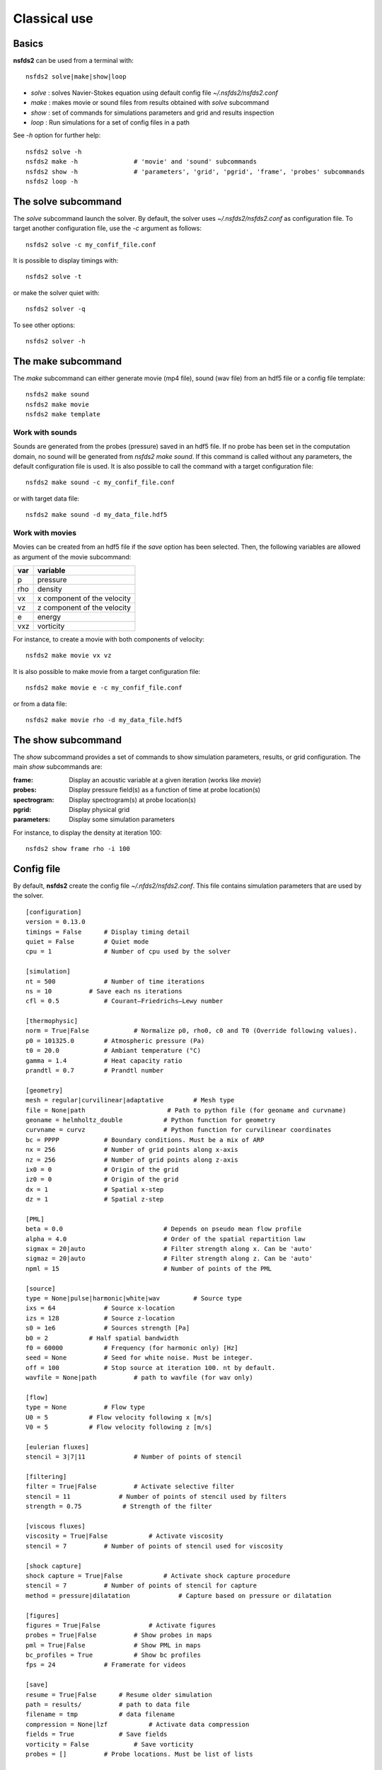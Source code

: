 =============
Classical use
=============

Basics
======

**nsfds2** can be used from a terminal with::

   nsfds2 solve|make|show|loop

* *solve* : solves Navier-Stokes equation using default config file *~/.nsfds2/nsfds2.conf*
* *make* : makes movie or sound files from results obtained with *solve* subcommand
* *show* : set of commands for simulations parameters and grid and results inspection
* *loop* : Run simulations for a set of config files in a path

See `-h` option for further help::

   nsfds2 solve -h
   nsfds2 make -h 		# 'movie' and 'sound' subcommands
   nsfds2 show -h 		# 'parameters', 'grid', 'pgrid', 'frame', 'probes' subcommands
   nsfds2 loop -h

The solve subcommand
====================

The `solve` subcommand launch the solver. By default, the solver uses
`~/.nsfds2/nsfds2.conf` as configuration file. To target another configuration
file, use the `-c` argument as follows::

   nsfds2 solve -c my_confif_file.conf


It is possible to display timings with::

   nsfds2 solve -t

or make the solver quiet with::

   nsfds2 solver -q


To see other options::

   nsfds2 solver -h

The make subcommand
===================

The `make` subcommand can either generate movie (mp4 file), sound (wav file)
from an hdf5 file or a config file template::

   nsfds2 make sound
   nsfds2 make movie
   nsfds2 make template

Work with sounds
----------------

Sounds are generated from the probes (pressure) saved in an hdf5 file. If no
probe has been set in the computation domain, no sound will be generated from
`nsfds2 make sound`.  If this command is called without any parameters, the
default configuration file is used. It is also possible to call the command
with a target configuration file::

   nsfds2 make sound -c my_confif_file.conf

or with target data file::

   nsfds2 make sound -d my_data_file.hdf5


Work with movies
----------------

Movies can be created from an hdf5 file if the `save` option has been selected.
Then, the following variables are allowed as argument of the movie subcommand:

+------+-----------------------------+
| var  | variable                    |
+======+=============================+
| p    | pressure                    |
+------+-----------------------------+
| rho  | density                     |
+------+-----------------------------+
| vx   | x component of the velocity |
+------+-----------------------------+
| vz   | z component of the velocity |
+------+-----------------------------+
| e    | energy                      |
+------+-----------------------------+
| vxz  | vorticity                   |
+------+-----------------------------+

For instance, to create a movie with both components of velocity::

   nsfds2 make movie vx vz

It is also possible to make movie from a target configuration file::

   nsfds2 make movie e -c my_confif_file.conf

or from a data file::

   nsfds2 make movie rho -d my_data_file.hdf5


The show subcommand
===================

The `show` subcommand provides a set of commands to show simulation parameters,
results, or grid configuration. The main `show` subcommands are:

:frame:  Display an acoustic variable at a given iteration (works like `movie`)
:probes: Display pressure field(s) as a function of time at probe location(s)
:spectrogram: Display spectrogram(s) at probe location(s)
:pgrid: Display physical grid
:parameters: Display some simulation parameters

For instance, to display the density at iteration 100::

   nsfds2 show frame rho -i 100


Config file
===========

By default, **nsfds2** create the config file `~/.nfds2/nsfds2.conf`. This
file contains simulation parameters that are used by the solver.

::

   [configuration]
   version = 0.13.0
   timings = False      # Display timing detail
   quiet = False        # Quiet mode
   cpu = 1              # Number of cpu used by the solver

   [simulation]
   nt = 500             # Number of time iterations
   ns = 10          # Save each ns iterations
   cfl = 0.5            # Courant–Friedrichs–Lewy number

   [thermophysic]
   norm = True|False            # Normalize p0, rho0, c0 and T0 (Override following values).
   p0 = 101325.0        # Atmospheric pressure (Pa)
   t0 = 20.0            # Ambiant temperature (°C)
   gamma = 1.4          # Heat capacity ratio
   prandtl = 0.7        # Prandtl number

   [geometry]
   mesh = regular|curvilinear|adaptative	# Mesh type
   file = None|path 			 # Path to python file (for geoname and curvname)
   geoname = helmholtz_double 		# Python function for geometry
   curvname = curvz			# Python function for curvilinear coordinates
   bc = PPPP            # Boundary conditions. Must be a mix of ARP
   nx = 256             # Number of grid points along x-axis
   nz = 256             # Number of grid points along z-axis
   ix0 = 0              # Origin of the grid
   iz0 = 0              # Origin of the grid
   dx = 1               # Spatial x-step
   dz = 1               # Spatial z-step

   [PML]
   beta = 0.0 				# Depends on pseudo mean flow profile
   alpha = 4.0 				# Order of the spatial repartition law
   sigmax = 20|auto 			# Filter strength along x. Can be 'auto'
   sigmaz = 20|auto 			# Filter strength along z. Can be 'auto'
   npml = 15				# Number of points of the PML

   [source]
   type = None|pulse|harmonic|white|wav 	# Source type
   ixs = 64             # Source x-location
   izs = 128            # Source z-location
   s0 = 1e6             # Sources strength [Pa]
   b0 = 2           # Half spatial bandwidth
   f0 = 60000           # Frequency (for harmonic only) [Hz]
   seed = None          # Seed for white noise. Must be integer.
   off = 100            # Stop source at iteration 100. nt by default.
   wavfile = None|path          # path to wavfile (for wav only)

   [flow]
   type = None          # Flow type
   U0 = 5           # Flow velocity following x [m/s]
   V0 = 5           # Flow velocity following z [m/s]

   [eulerian fluxes]
   stencil = 3|7|11             # Number of points of stencil

   [filtering]
   filter = True|False          # Activate selective filter
   stencil = 11             # Number of points of stencil used by filters
   strength = 0.75           # Strength of the filter

   [viscous fluxes]
   viscosity = True|False           # Activate viscosity
   stencil = 7          # Number of points of stencil used for viscosity

   [shock capture]
   shock capture = True|False           # Activate shock capture procedure
   stencil = 7          # Number of points of stencil for capture
   method = pressure|dilatation             # Capture based on pressure or dilatation

   [figures]
   figures = True|False             # Activate figures
   probes = True|False          # Show probes in maps
   pml = True|False             # Show PML in maps
   bc_profiles = True           # Show bc profiles
   fps = 24             # Framerate for videos

   [save]
   resume = True|False      # Resume older simulation
   path = results/          # path to data file
   filename = tmp           # data filename
   compression = None|lzf           # Activate data compression
   fields = True            # Save fields
   vorticity = False            # Save vorticity
   probes = []          # Probe locations. Must be list of lists


Customize geometry
==================

To customize geometry, one can provide a set of custom obstacles to the `Mesh`
constructor. To learn more about this, see `fdgrid documentation
<http://perso.univ-lemans.fr/~cdesjouy/fdgrid>`_.

Note on Wav sources
===================

**Important:** When using wav source, pay attention to the spatial steps (*dx*,
*dz*). To resolve frequencies until 20 kHz, *dx* and *dz* must be < 0.017 m.
